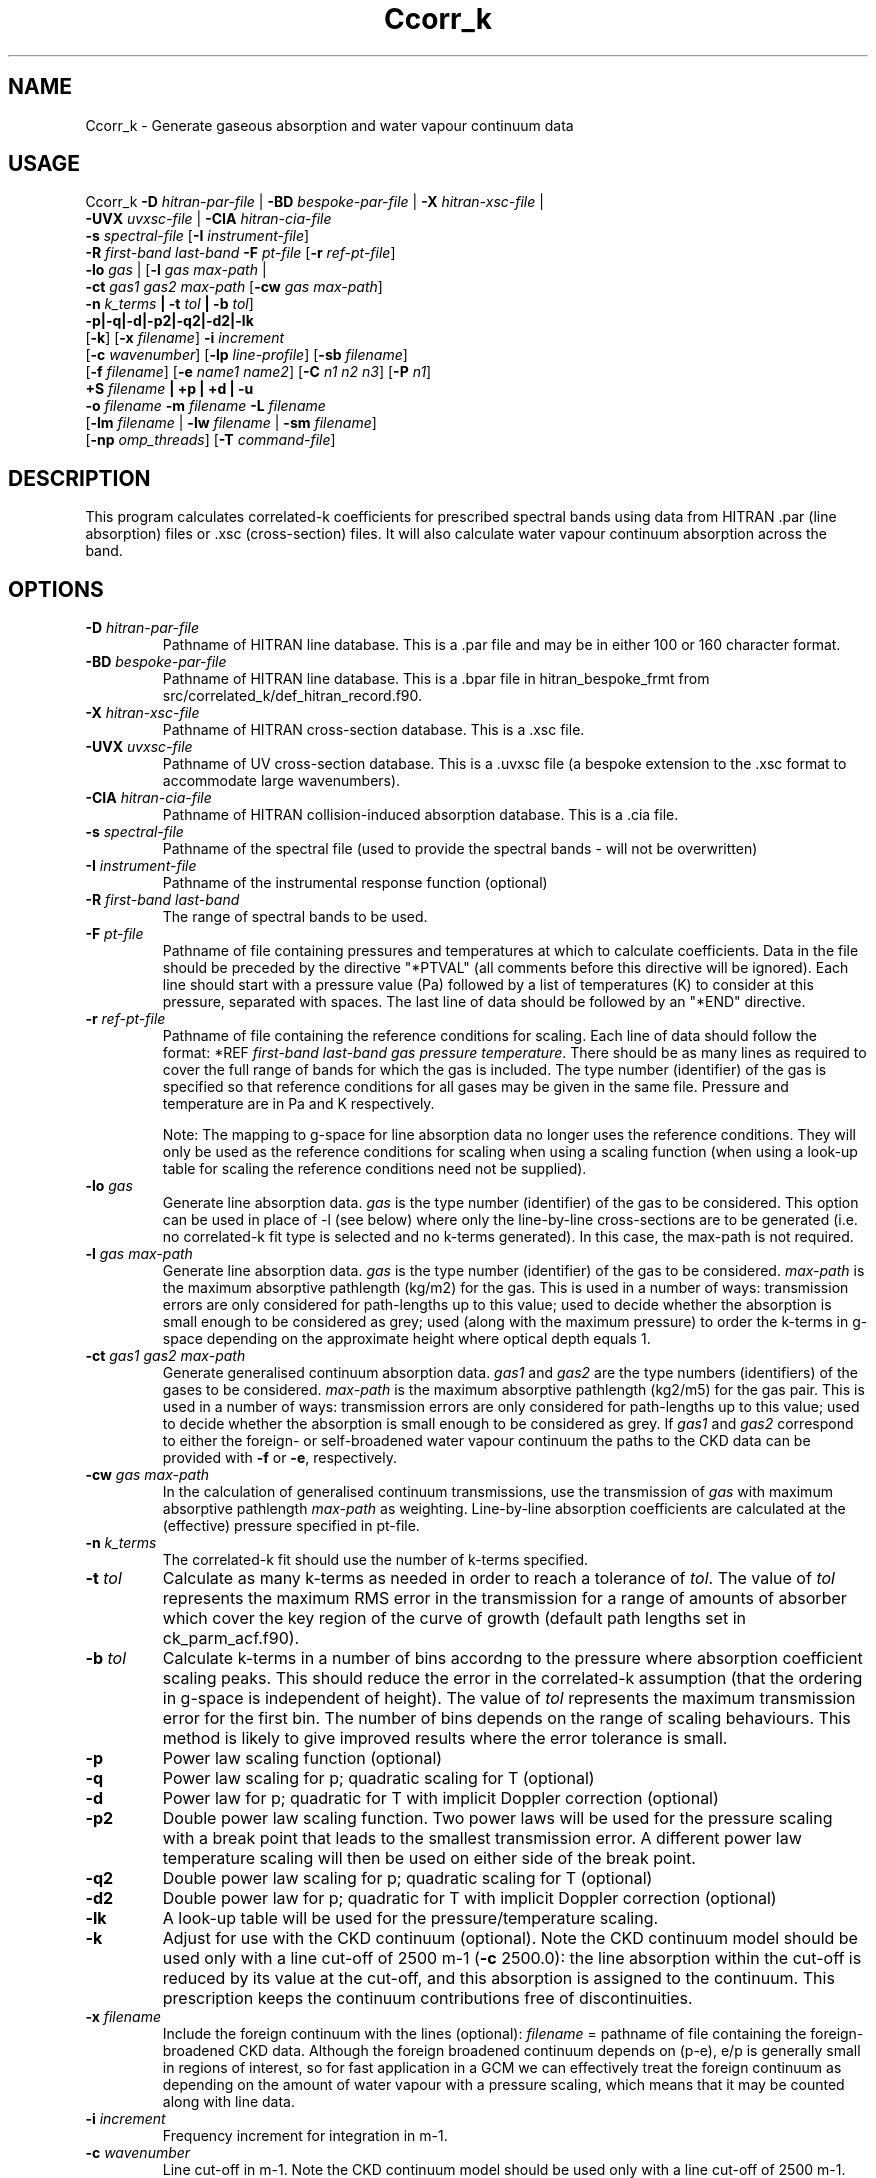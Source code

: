 .TH Ccorr_k 1 "05-06-2013"
.SH NAME
Ccorr_k \- Generate gaseous absorption and water vapour continuum data
.SH USAGE
Ccorr_k \fB\-D\fR \fIhitran\-par\-file\fR | \fB\-BD\fR \fIbespoke\-par\-file\fR | \fB\-X\fR \fIhitran\-xsc\-file\fR |
        \fB\-UVX\fR \fIuvxsc\-file\fR | \fB\-CIA\fR \fIhitran\-cia\-file\fR
        \fB\-s\fR \fIspectral\-file\fR [\fB\-I\fR \fIinstrument\-file\fR]
        \fB\-R\fR \fIfirst\-band\fR \fIlast\-band\fR \fB\-F\fR \fIpt\-file\fR  [\fB\-r\fR \fIref\-pt\-file\fR]
        \fB\-lo\fR \fIgas\fR | [\fB\-l\fR \fIgas\fR \fImax\-path\fR |
        \fB\-ct\fR \fIgas1\fR \fIgas2\fR \fImax\-path\fR [\fB\-cw\fR \fIgas\fR \fImax\-path\fR]
        \fB\-n\fR \fIk_terms\fR \fB| \-t\fR \fItol\fR \fB| \-b\fR \fItol\fR]
        \fB\-p|\-q|\-d|-p2|\-q2|\-d2|-lk\fR
        [\fB\-k\fR] [\fB\-x\fR \fIfilename\fR] \fB\-i\fR \fIincrement\fR
        [\fB\-c\fR \fIwavenumber\fR] [\fB\-lp\fR \fIline-profile\fR] [\fB\-sb\fR \fIfilename\fR]
        [\fB\-f\fR \fIfilename\fR] [\fB\-e\fR \fIname1\fR \fIname2\fR] [\fB\-C\fR \fIn1\fR \fIn2\fR \fIn3\fR] [\fB\-P\fR \fIn1\fR]
        \fB\+S\fR \fIfilename\fR \fB| \+p | \+d | \-u\fR
        \fB\-o\fR \fIfilename\fR \fB\-m\fR \fIfilename\fR \fB\-L\fR \fIfilename\fR
        [\fB\-lm\fR \fIfilename\fR | \fB\-lw\fR \fIfilename\fR | \fB\-sm\fR \fIfilename\fR]
        [\fB\-np\fR \fIomp_threads\fR] [\fB\-T\fR \fIcommand\-file\fR]

.SH DESCRIPTION
This program calculates correlated-k coefficients for prescribed
spectral bands using data from HITRAN .par (line absorption) files
or .xsc (cross-section) files. It will also calculate water vapour
continuum absorption across the band.

.SH OPTIONS

.LP

.TP
\fB\-D\fR \fIhitran\-par\-file\fR
Pathname of HITRAN line database. This is a .par file and may be in either 100 or 160 character format.

.TP
\fB\-BD\fR \fIbespoke\-par\-file\fR
Pathname of HITRAN line database. This is a .bpar file in hitran_bespoke_frmt from src/correlated_k/def_hitran_record.f90.

.TP
\fB\-X\fR \fIhitran\-xsc\-file\fR
Pathname of HITRAN cross-section database. This is a .xsc file.

.TP
\fB\-UVX\fR \fIuvxsc\-file\fR
Pathname of UV cross-section database. This is a .uvxsc file (a bespoke extension to the .xsc format to accommodate large wavenumbers).

.TP
\fB\-CIA\fR \fIhitran\-cia\-file\fR
Pathname of HITRAN collision-induced absorption database. This is a .cia file.

.TP
\fB\-s\fR \fIspectral\-file\fR 
Pathname of the spectral file (used to provide the spectral bands - will not be overwritten)

.TP
\fB\-I\fR \fIinstrument\-file\fR 
Pathname of the instrumental response function (optional)

.TP
\fB\-R\fR \fIfirst\-band\fR \fIlast\-band\fR
The range of spectral bands to be used.

.TP
\fB\-F\fR \fIpt\-file\fR
Pathname of file containing pressures and temperatures at which to calculate coefficients. Data in the file should be preceded by the directive "*PTVAL" (all comments before this directive will be ignored). Each line should start with a pressure value (Pa) followed by a list of temperatures (K) to consider at this pressure, separated with spaces. The last line of data should be followed by an "*END" directive.

.TP
\fB\-r\fR \fIref\-pt\-file\fR
Pathname of file containing the reference conditions for scaling. Each line of data should follow the format: *REF \fIfirst\-band\fR \fIlast\-band\fR \fIgas\fR \fIpressure\fR \fItemperature\fR. There should be as many lines as required to cover the full range of bands for which the gas is included. The type number (identifier) of the gas is specified so that reference conditions for all gases may be given in the same file. Pressure and temperature are in Pa and K respectively.

Note: The mapping to g-space for line absorption data no longer uses the reference conditions. They will only be used as the reference conditions for scaling when using a scaling function (when using a look-up table for scaling the reference conditions need not be supplied). 

.TP
\fB\-lo\fR \fIgas\fR
Generate line absorption data. \fIgas\fR is the type number (identifier) of the gas to be considered. This option can be used in place of -l (see below) where only the line-by-line cross-sections are to be generated (i.e. no correlated-k fit type is selected and no k-terms generated). In this case, the max-path is not required.

.TP
\fB\-l\fR \fIgas\fR \fImax\-path\fR
Generate line absorption data. \fIgas\fR is the type number (identifier) of the gas to be considered. \fImax\-path\fR is the maximum absorptive pathlength (kg/m2) for the gas. This is used in a number of ways: transmission errors are only considered for path-lengths up to this value; used to decide whether the absorption is small enough to be considered as grey; used (along with the maximum pressure) to order the k-terms in g-space depending on the approximate height where optical depth equals 1.

.TP
\fB\-ct\fR \fIgas1\fR \fIgas2\fR \fImax\-path\fR
Generate generalised continuum absorption data. \fIgas1\fR and \fIgas2\fR are the type numbers (identifiers) of the gases to be considered. \fImax\-path\fR is the maximum absorptive pathlength (kg2/m5) for the gas pair. This is used in a number of ways: transmission errors are only considered for path-lengths up to this value; used to decide whether the absorption is small enough to be considered as grey. If \fIgas1\fR and \fIgas2\fR correspond to either the foreign- or self-broadened water vapour continuum the paths to the CKD data can be provided with \fB\-f\fR or \fB\-e\fR, respectively.

.TP
\fB\-cw\fR \fIgas\fR \fImax\-path\fR
In the calculation of generalised continuum transmissions, use the transmission of \fIgas\fR with maximum absorptive pathlength \fImax\-path\fR as weighting. Line-by-line absorption coefficients are calculated at the (effective) pressure specified in pt\-file.

.TP
\fB\-n\fR \fIk_terms\fR
The correlated-k fit should use the number of k-terms specified.

.TP
\fB\-t\fR \fItol\fR
Calculate as many k-terms as needed in order to reach a tolerance of \fItol\fR. The value of \fItol\fR represents the maximum RMS error in the transmission for a range of amounts of absorber which cover the key region of the curve of growth (default path lengths set in ck_parm_acf.f90).

.TP
\fB\-b\fR \fItol\fR
Calculate k-terms in a number of bins accordng to the pressure where absorption coefficient scaling peaks. This should reduce the error in the correlated-k assumption (that the ordering in g-space is independent of height). The value of \fItol\fR represents the maximum transmission error for the first bin. The number of bins depends on the range of scaling behaviours. This method is likely to give improved results where the error tolerance is small.

.TP
\fB\-p\fR
Power law scaling function (optional)

.TP
\fB\-q\fR
Power law scaling for p; quadratic scaling for T (optional)

.TP
\fB\-d\fR
Power law for p; quadratic for T with implicit Doppler correction (optional)

.TP
\fB\-p2\fR
Double power law scaling function. Two power laws will be used for the pressure scaling with a break point that leads to the smallest transmission error. A different power law temperature scaling will then be used on either side of the break point. 

.TP
\fB\-q2\fR
Double power law scaling for p; quadratic scaling for T (optional)

.TP
\fB\-d2\fR
Double power law for p; quadratic for T with implicit Doppler correction (optional)

.TP
\fB\-lk\fR
A look-up table will be used for the pressure/temperature scaling.

.TP
\fB\-k\fR
Adjust for use with the CKD continuum (optional). Note the CKD continuum model should be used only with a line cut-off of 2500 m-1 (\fB\-c\fR 2500.0): the line absorption within the cut-off is reduced by its value at the cut-off, and this absorption is assigned to the continuum. This prescription keeps the continuum contributions free of discontinuities.

.TP
\fB\-x\fR \fIfilename\fR
Include the foreign continuum with the lines (optional): \fIfilename\fR = pathname of file containing the foreign-broadened CKD data. Although the foreign broadened continuum depends on (p-e), e/p is generally small in regions of interest, so for fast application in a GCM we can effectively treat the foreign continuum as depending on the amount of water vapour with a pressure scaling, which means that it may be counted along with line data.

.TP
\fB\-i\fR \fIincrement\fR
Frequency increment for integration in m-1.

.TP
\fB\-c\fR \fIwavenumber\fR
Line cut-off in m-1. Note the CKD continuum model should be used only with a line cut-off of 2500 m-1.

.TP
\fB\-lp\fR \fIline-profile\fR
Line profile to be used. The following corrections to the Voigt profile is supported:
.RS
.TP
.B 1
No correction applied to Voigt profile (default).
.TP
.B 2
Corrections to CO2 line profiles from Perrin & Hartmann (1989).
.RE

.TP
\fB\-sb\fR \fIfilename\fR
Include self-broadening with number fractions of the gas specified in \fIfilename\fR. Data in the file should be preceded by the directive "*BEGIN_DATA", with each line specifying a new gas fraction in ascending order. The last line of data should be followed by an "*END" directive. An example is located in data/gases/gas_fractions.

.TP
\fB\-f\fR \fIfilename\fR
Generate foreign-broadened continuum data: \fIfilename\fR = pathname of file containing the foreign-broadened CKD data.

.TP
\fB\-e\fR \fIname1\fR \fIname2\fR
Generate self-broadened continuum data: \fIname1\fR = pathname of file containing the self-broadened CKD data at 296K, \fIname2\fR = pathname of file containing the self-broadened CKD data at 260K.

.TP
\fB\-C\fR \fIn1\fR \fIn2\fR \fIn3\fR
n1 = number of pathlengths for continuum absorption, n2 = minimum pathlength for continuum absorption, n3 = maximum pathlength for continuum absorption.

.TP
\fB\-P\fR \fIn1\fR
n1 = number of partial pressures for continuum absorption

.TP
\fB\+S\fR \fIfilename\fR
Solar Weighting: Pathname of file containing solar spectrum

.TP
\fB\+p\fR
Planckian Weighting

.TP
\fB\+d\fR
Differential Planckian Weighting

.TP
\fB\-u\fR
Uniform Weighting

.TP
\fB\-o\fR \fIfilename\fR
Pathname of output file. A netCDF file called \fIfilename\fR.nc will also be generated holding the correlated-k terms for each pressure/temperature.

.TP
\fB\-m\fR \fIfilename\fR
Pathname of monitoring file.

.TP
\fB\-L\fR \fIfilename\fR
Pathname of LbL data file. This is a netCDF file containing the absorption coefficients at line-by-line resolution for each pressure/temperature pair. If the file does not exist it will be generated using data from the HITRAN database file. If the file alrady exists the data will be used directly for the correlated-k fits. Care should be taken to ensure that an existing file matches the wavenumber resolution and pressure/temperature pairs specified on the command line.

.TP
\fB\-lm\fR \fIfilename\fR
Use mapping from wavenumber- to g-space and k-term weights specified in the netCDF file \fIfilename\fR.

.TP
\fB\-lw\fR \fIfilename\fR
Use k-term weights specified in the netCDF file \fIfilename\fR.

.TP
\fB\-sm\fR \fIfilename\fR
Save mapping from wavenumber- to g-space and corresponding k-term weights to the netCDF file \fIfilename\fR.

.TP
\fB\-np\fR \fIomp_threads\fR
Number of OpenMP threads. Defaults to 1.

.TP
\fB\-T\fR \fIcommand\-file\fR
Dry Run (optional). Save the file with the input values for the corr_k routine.


.SH SEE ALSO
\fBCcdl2cdf\fR(1), \fBCcdf2cdl\fR(1), \fBCl_run_cdf\fR(1)), \fBCl_run_cdl\fR(1), \fBCinterp\fR(1), \fBCscatter\fR(1)

.SH BUGS
Please report bugs to "james.manners@metoffice.gov.uk".

.SH AUTHOR
Original code by James Manners, John M. Edwards and Mark Ringer, Met. Office, Exeter, UK

